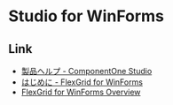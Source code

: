 * Studio for WinForms
** Link
- [[http://c1.grapecity.com/SuperProducts/StudioWinForms/Documentation/][製品ヘルプ - ComponentOne Studio]]
- [[http://c1.grapecity.com/help/web/winforms/winforms_flexgrid/componentoneflexgrid.html][はじめに - FlexGrid for WinForms]]
- [[http://helpcentral.componentone.com/nethelp/c1flexgrid/][FlexGrid for WinForms Overview]]
